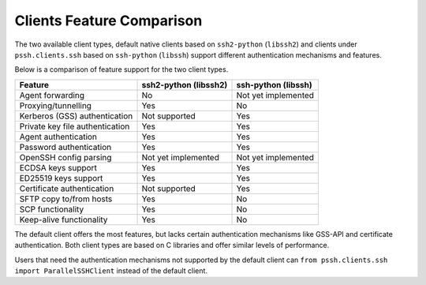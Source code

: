 Clients Feature Comparison
============================

The two available client types, default native clients based on ``ssh2-python`` (``libssh2``) and clients under ``pssh.clients.ssh`` based on ``ssh-python`` (``libssh``) support different authentication mechanisms and features.

Below is a comparison of feature support for the two client types.

===============================  ====================== ======================
Feature                          ssh2-python (libssh2)  ssh-python (libssh)
===============================  ====================== ======================
Agent forwarding                  No                    Not yet implemented
Proxying/tunnelling               Yes                   No
Kerberos (GSS) authentication     Not supported         Yes
Private key file authentication   Yes                   Yes
Agent authentication              Yes                   Yes
Password authentication           Yes                   Yes
OpenSSH config parsing            Not yet implemented   Not yet implemented
ECDSA keys support                Yes                   Yes
ED25519 keys support              Yes                   Yes
Certificate authentication        Not supported         Yes
SFTP copy to/from hosts           Yes                   No
SCP functionality                 Yes                   No
Keep-alive functionality          Yes                   No
===============================  ====================== ======================

The default client offers the most features, but lacks certain authentication mechanisms like GSS-API and certificate authentication. Both client types are based on C libraries and offer similar levels of performance.

Users that need the authentication mechanisms not supported by the default client can ``from pssh.clients.ssh import ParallelSSHClient`` instead of the default client.
